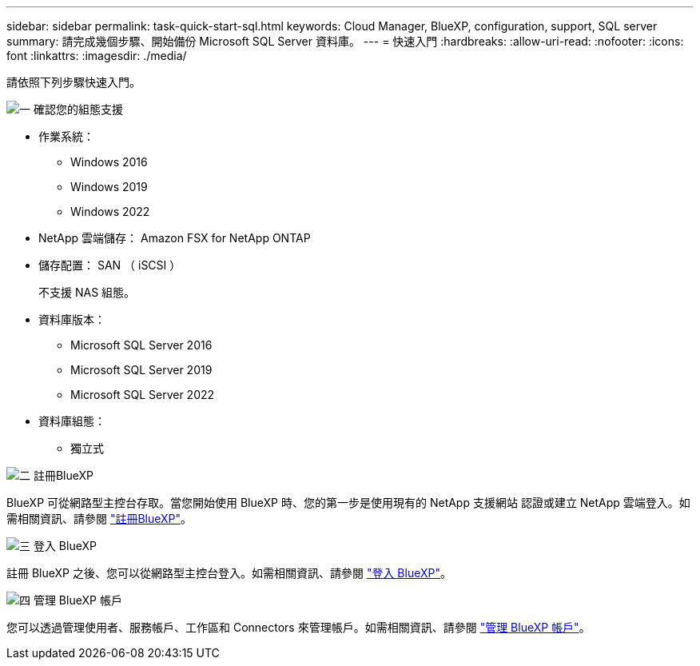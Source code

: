 ---
sidebar: sidebar 
permalink: task-quick-start-sql.html 
keywords: Cloud Manager, BlueXP, configuration, support, SQL server 
summary: 請完成幾個步驟、開始備份 Microsoft SQL Server 資料庫。 
---
= 快速入門
:hardbreaks:
:allow-uri-read: 
:nofooter: 
:icons: font
:linkattrs: 
:imagesdir: ./media/


[role="lead"]
請依照下列步驟快速入門。

.image:https://raw.githubusercontent.com/NetAppDocs/common/main/media/number-1.png["一"] 確認您的組態支援
[role="quick-margin-list"]
* 作業系統：
+
** Windows 2016
** Windows 2019
** Windows 2022


* NetApp 雲端儲存： Amazon FSX for NetApp ONTAP
* 儲存配置： SAN （ iSCSI ）
+
不支援 NAS 組態。

* 資料庫版本：
+
** Microsoft SQL Server 2016
** Microsoft SQL Server 2019
** Microsoft SQL Server 2022


* 資料庫組態：
+
** 獨立式




.image:https://raw.githubusercontent.com/NetAppDocs/common/main/media/number-2.png["二"] 註冊BlueXP
[role="quick-margin-list"]
BlueXP 可從網路型主控台存取。當您開始使用 BlueXP 時、您的第一步是使用現有的 NetApp 支援網站 認證或建立 NetApp 雲端登入。如需相關資訊、請參閱 link:https://docs.netapp.com/us-en/bluexp-setup-admin/task-sign-up-saas.html["註冊BlueXP"]。

.image:https://raw.githubusercontent.com/NetAppDocs/common/main/media/number-3.png["三"] 登入 BlueXP
[role="quick-margin-list"]
註冊 BlueXP 之後、您可以從網路型主控台登入。如需相關資訊、請參閱 link:https://docs.netapp.com/us-en/bluexp-setup-admin/task-logging-in.html["登入 BlueXP"]。

.image:https://raw.githubusercontent.com/NetAppDocs/common/main/media/number-4.png["四"] 管理 BlueXP 帳戶
[role="quick-margin-list"]
您可以透過管理使用者、服務帳戶、工作區和 Connectors 來管理帳戶。如需相關資訊、請參閱 link:https://docs.netapp.com/us-en/bluexp-setup-admin/task-managing-netapp-accounts.html["管理 BlueXP 帳戶"]。
